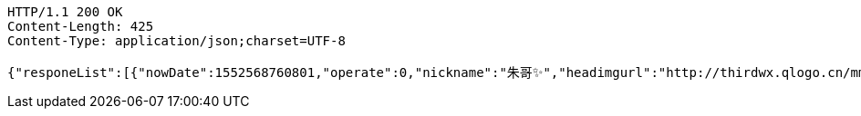 [source,http,options="nowrap"]
----
HTTP/1.1 200 OK
Content-Length: 425
Content-Type: application/json;charset=UTF-8

{"responeList":[{"nowDate":1552568760801,"operate":0,"nickname":"朱哥✨","headimgurl":"http://thirdwx.qlogo.cn/mmopen/vi_32/Q0j4TwGTfTLGZicQDuRPCCcFEFEN72qnAgVGJ99JMmegLMTknEpaSGbVzo2aweUSCkC0reicqhpZOWABEoTqahmA/132","crtDateTime":1551773114578},{"nowDate":1552568760814,"operate":0,"nickname":"????","headimgurl":null,"crtDateTime":1550657380432}],"totalPages":1,"totalElements":2,"page":1,"size":10,"now":1552568760829}
----